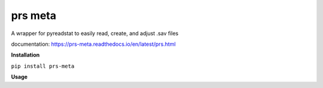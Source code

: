 prs meta
========

A wrapper for pyreadstat to easily read, create, and adjust .sav files

documentation: https://prs-meta.readthedocs.io/en/latest/prs.html

**Installation**

``pip install prs-meta``

**Usage**

.. codeblok:: python

    from prs.meta import meta

    df = pd.DataFrame({'my_column': [1,2,3]})
    M = Meta(df)
    M.view('my_column')

